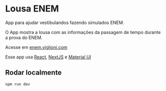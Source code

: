 * Lousa ENEM

App para ajudar vestibulandos fazendo simulados ENEM.

O App mostra a lousa com as informações da passagem de tempo durante a prova do ENEM.

Acesse em [[http://enem.viglioni.com][enem.viglioni.com]]

Esse app usa [[https://react.dev/][React]], [[https://nextjs.org/][NextJS]] e [[https://mui.com/][Material UI]]

** Rodar localmente

#+begin_src shell :exports both :results output 
  npm run dev
#+end_src

